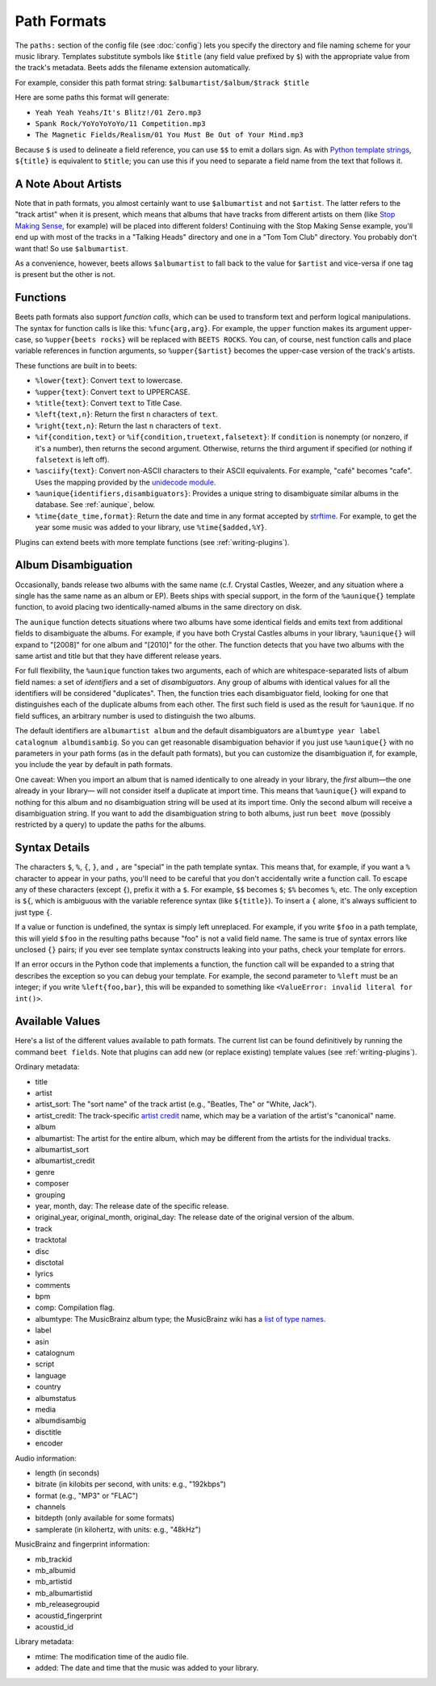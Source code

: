 Path Formats
============

The ``paths:`` section of the config file (see :doc:`config`) lets
you specify the directory and file naming scheme for your music library.
Templates substitute symbols like ``$title`` (any field value prefixed by ``$``)
with the appropriate value from the track's metadata. Beets adds the filename
extension automatically.

For example, consider this path format string:
``$albumartist/$album/$track $title``

Here are some paths this format will generate:

* ``Yeah Yeah Yeahs/It's Blitz!/01 Zero.mp3``

* ``Spank Rock/YoYoYoYoYo/11 Competition.mp3``

* ``The Magnetic Fields/Realism/01 You Must Be Out of Your Mind.mp3``

Because ``$`` is used to delineate a field reference, you can use ``$$`` to emit
a dollars sign. As with `Python template strings`_, ``${title}`` is equivalent
to ``$title``; you can use this if you need to separate a field name from the
text that follows it.

.. _Python template strings: http://docs.python.org/library/string.html#template-strings


A Note About Artists
--------------------

Note that in path formats, you almost certainly want to use ``$albumartist`` and
not ``$artist``. The latter refers to the "track artist" when it is present,
which means that albums that have tracks from different artists on them (like
`Stop Making Sense`_, for example) will be placed into different folders!
Continuing with the Stop Making Sense example, you'll end up with most of the
tracks in a "Talking Heads" directory and one in a "Tom Tom Club" directory. You
probably don't want that! So use ``$albumartist``.

.. _Stop Making Sense:
    http://musicbrainz.org/release/798dcaab-0f1a-4f02-a9cb-61d5b0ddfd36.html

As a convenience, however, beets allows ``$albumartist`` to fall back to the value for ``$artist`` and vice-versa if one tag is present but the other is not.


.. _template-functions:

Functions
---------

Beets path formats also support *function calls*, which can be used to transform
text and perform logical manipulations. The syntax for function calls is like
this: ``%func{arg,arg}``. For example, the ``upper`` function makes its argument
upper-case, so ``%upper{beets rocks}`` will be replaced with ``BEETS ROCKS``.
You can, of course, nest function calls and place variable references in
function arguments, so ``%upper{$artist}`` becomes the upper-case version of the
track's artists.

These functions are built in to beets:

* ``%lower{text}``: Convert ``text`` to lowercase.
* ``%upper{text}``: Convert ``text`` to UPPERCASE.
* ``%title{text}``: Convert ``text`` to Title Case.
* ``%left{text,n}``: Return the first ``n`` characters of ``text``.
* ``%right{text,n}``: Return the last ``n`` characters of  ``text``.
* ``%if{condition,text}`` or ``%if{condition,truetext,falsetext}``: If
  ``condition`` is nonempty (or nonzero, if it's a number), then returns
  the second argument. Otherwise, returns the third argument if specified (or
  nothing if ``falsetext`` is left off).
* ``%asciify{text}``: Convert non-ASCII characters to their ASCII equivalents.
  For example, "café" becomes "cafe". Uses the mapping provided by the
  `unidecode module`_.
* ``%aunique{identifiers,disambiguators}``: Provides a unique string to
  disambiguate similar albums in the database. See :ref:`aunique`, below.
* ``%time{date_time,format}``: Return the date and time in any format accepted
  by `strftime`_. For example, to get the year some music was added to your
  library, use ``%time{$added,%Y}``.

.. _unidecode module: http://pypi.python.org/pypi/Unidecode
.. _strftime: http://docs.python.org/2/library/time.html#time.strftime

Plugins can extend beets with more template functions (see
:ref:`writing-plugins`).


.. _aunique:

Album Disambiguation
--------------------

Occasionally, bands release two albums with the same name (c.f. Crystal Castles,
Weezer, and any situation where a single has the same name as an album or EP).
Beets ships with special support, in the form of the ``%aunique{}`` template
function, to avoid placing two identically-named albums in the same directory on
disk.

The ``aunique`` function detects situations where two albums have some identical
fields and emits text from additional fields to disambiguate the albums. For
example, if you have both Crystal Castles albums in your library, ``%aunique{}``
will expand to "[2008]" for one album and "[2010]" for the other. The
function detects that you have two albums with the same artist and title but
that they have different release years.

For full flexibility, the ``%aunique`` function takes two arguments, each of
which are whitespace-separated lists of album field names: a set of
*identifiers* and a set of *disambiguators*. Any group of albums with identical
values for all the identifiers will be considered "duplicates". Then, the
function tries each disambiguator field, looking for one that distinguishes each
of the duplicate albums from each other. The first such field is used as the
result for ``%aunique``. If no field suffices, an arbitrary number is used to
distinguish the two albums.

The default identifiers are ``albumartist album`` and the default disambiguators
are ``albumtype year label catalognum albumdisambig``. So you can get reasonable
disambiguation behavior if you just use ``%aunique{}`` with no parameters in
your path forms (as in the default path formats), but you can customize the
disambiguation if, for example, you include the year by default in path formats.

One caveat: When you import an album that is named identically to one already in
your library, the *first* album—the one already in your library— will not
consider itself a duplicate at import time. This means that ``%aunique{}`` will
expand to nothing for this album and no disambiguation string will be used at
its import time. Only the second album will receive a disambiguation string. If
you want to add the disambiguation string to both albums, just run ``beet move``
(possibly restricted by a query) to update the paths for the albums.


Syntax Details
--------------

The characters ``$``, ``%``, ``{``, ``}``, and ``,`` are "special" in the path
template syntax. This means that, for example, if you want a ``%`` character to
appear in your paths, you'll need to be careful that you don't accidentally
write a function call. To escape any of these characters (except ``{``), prefix
it with a ``$``.  For example, ``$$`` becomes ``$``; ``$%`` becomes ``%``, etc.
The only exception is ``${``, which is ambiguous with the variable reference
syntax (like ``${title}``). To insert a ``{`` alone, it's always sufficient to
just type ``{``.

If a value or function is undefined, the syntax is simply left unreplaced. For
example, if you write ``$foo`` in a path template, this will yield ``$foo`` in
the resulting paths because "foo" is not a valid field name. The same is true of
syntax errors like unclosed ``{}`` pairs; if you ever see template syntax
constructs leaking into your paths, check your template for errors.

If an error occurs in the Python code that implements a function, the function
call will be expanded to a string that describes the exception so you can debug
your template. For example, the second parameter to ``%left`` must be an
integer; if you write ``%left{foo,bar}``, this will be expanded to something
like ``<ValueError: invalid literal for int()>``.


.. _itemfields:

Available Values
----------------

Here's a list of the different values available to path formats. The current
list can be found definitively by running the command ``beet fields``. Note that
plugins can add new (or replace existing) template values (see
:ref:`writing-plugins`).

Ordinary metadata:

* title
* artist
* artist_sort: The "sort name" of the track artist (e.g., "Beatles, The" or
  "White, Jack").
* artist_credit: The track-specific `artist credit`_ name, which may be a
  variation of the artist's "canonical" name.
* album
* albumartist: The artist for the entire album, which may be different from the
  artists for the individual tracks.
* albumartist_sort
* albumartist_credit
* genre
* composer
* grouping
* year, month, day: The release date of the specific release.
* original_year, original_month, original_day: The release date of the original
  version of the album.
* track
* tracktotal
* disc
* disctotal
* lyrics
* comments
* bpm
* comp: Compilation flag.
* albumtype: The MusicBrainz album type; the MusicBrainz wiki has a `list of
  type names`_.
* label
* asin
* catalognum
* script
* language
* country
* albumstatus
* media
* albumdisambig
* disctitle
* encoder

.. _artist credit: http://wiki.musicbrainz.org/Artist_Credit
.. _list of type names: http://musicbrainz.org/doc/Release_Group/Type

Audio information:

* length (in seconds)
* bitrate (in kilobits per second, with units: e.g., "192kbps")
* format (e.g., "MP3" or "FLAC")
* channels
* bitdepth (only available for some formats)
* samplerate (in kilohertz, with units: e.g., "48kHz")

MusicBrainz and fingerprint information:

* mb_trackid
* mb_albumid
* mb_artistid
* mb_albumartistid
* mb_releasegroupid
* acoustid_fingerprint
* acoustid_id

Library metadata:

* mtime: The modification time of the audio file.
* added: The date and time that the music was added to your library.

